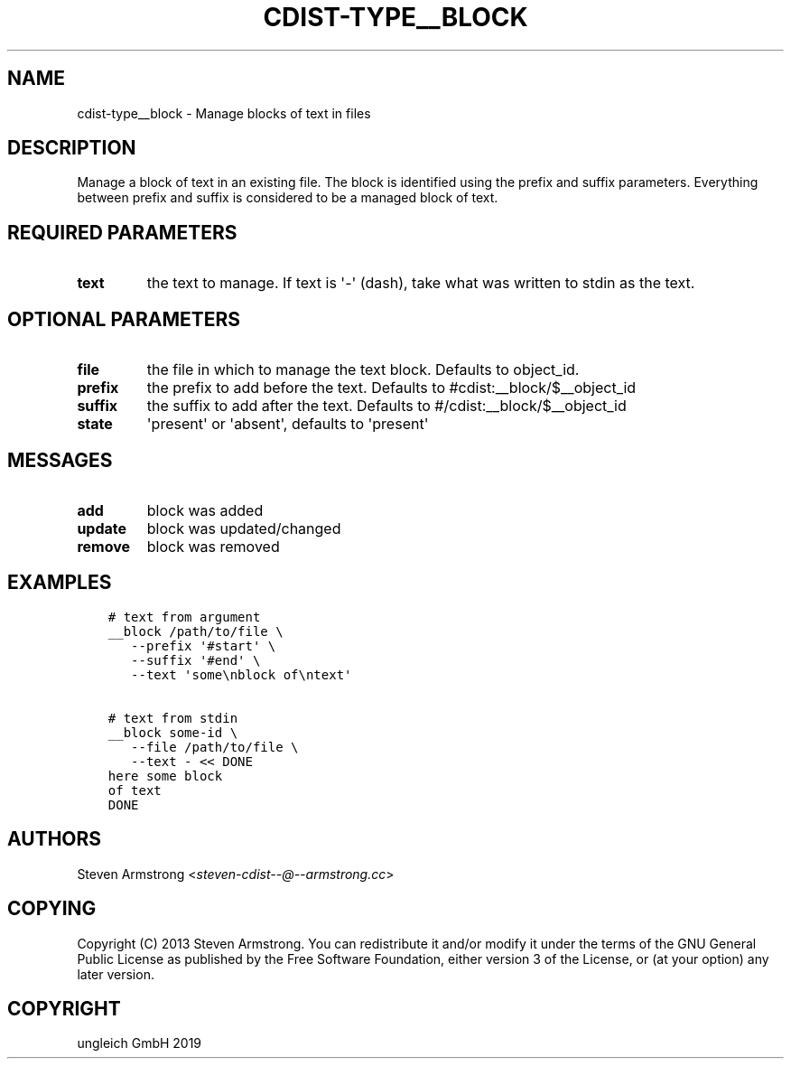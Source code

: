.\" Man page generated from reStructuredText.
.
.TH "CDIST-TYPE__BLOCK" "7" "Oct 17, 2019" "6.0.2" "cdist"
.
.nr rst2man-indent-level 0
.
.de1 rstReportMargin
\\$1 \\n[an-margin]
level \\n[rst2man-indent-level]
level margin: \\n[rst2man-indent\\n[rst2man-indent-level]]
-
\\n[rst2man-indent0]
\\n[rst2man-indent1]
\\n[rst2man-indent2]
..
.de1 INDENT
.\" .rstReportMargin pre:
. RS \\$1
. nr rst2man-indent\\n[rst2man-indent-level] \\n[an-margin]
. nr rst2man-indent-level +1
.\" .rstReportMargin post:
..
.de UNINDENT
. RE
.\" indent \\n[an-margin]
.\" old: \\n[rst2man-indent\\n[rst2man-indent-level]]
.nr rst2man-indent-level -1
.\" new: \\n[rst2man-indent\\n[rst2man-indent-level]]
.in \\n[rst2man-indent\\n[rst2man-indent-level]]u
..
.SH NAME
.sp
cdist\-type__block \- Manage blocks of text in files
.SH DESCRIPTION
.sp
Manage a block of text in an existing file.
The block is identified using the prefix and suffix parameters.
Everything between prefix and suffix is considered to be a managed block
of text.
.SH REQUIRED PARAMETERS
.INDENT 0.0
.TP
.B text
the text to manage.
If text is \(aq\-\(aq (dash), take what was written to stdin as the text.
.UNINDENT
.SH OPTIONAL PARAMETERS
.INDENT 0.0
.TP
.B file
the file in which to manage the text block.
Defaults to object_id.
.TP
.B prefix
the prefix to add before the text.
Defaults to #cdist:__block/$__object_id
.TP
.B suffix
the suffix to add after the text.
Defaults to #/cdist:__block/$__object_id
.TP
.B state
\(aqpresent\(aq or \(aqabsent\(aq, defaults to \(aqpresent\(aq
.UNINDENT
.SH MESSAGES
.INDENT 0.0
.TP
.B add
block was added
.TP
.B update
block was updated/changed
.TP
.B remove
block was removed
.UNINDENT
.SH EXAMPLES
.INDENT 0.0
.INDENT 3.5
.sp
.nf
.ft C
# text from argument
__block /path/to/file \e
   \-\-prefix \(aq#start\(aq \e
   \-\-suffix \(aq#end\(aq \e
   \-\-text \(aqsome\enblock of\entext\(aq

# text from stdin
__block some\-id \e
   \-\-file /path/to/file \e
   \-\-text \- << DONE
here some block
of text
DONE
.ft P
.fi
.UNINDENT
.UNINDENT
.SH AUTHORS
.sp
Steven Armstrong <\fI\%steven\-cdist\-\-@\-\-armstrong.cc\fP>
.SH COPYING
.sp
Copyright (C) 2013 Steven Armstrong. You can redistribute it
and/or modify it under the terms of the GNU General Public License as
published by the Free Software Foundation, either version 3 of the
License, or (at your option) any later version.
.SH COPYRIGHT
ungleich GmbH 2019
.\" Generated by docutils manpage writer.
.
